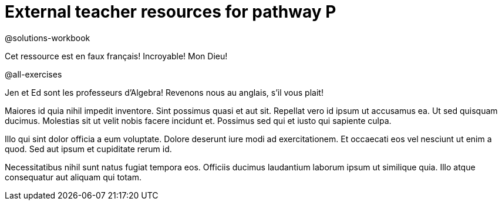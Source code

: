 = External teacher resources for pathway P

@solutions-workbook

Cet ressource est en faux français! Incroyable! Mon Dieu!

@all-exercises

Jen et Ed sont les professeurs d’Algebra! Revenons nous au
anglais, s’il vous plait!

Maiores id quia nihil impedit inventore. Sint possimus quasi et
aut sit. Repellat vero id ipsum ut accusamus ea. Ut sed quisquam
ducimus. Molestias sit ut velit nobis facere incidunt et.
Possimus sed qui et iusto qui sapiente culpa.

Illo qui sint dolor officia a eum voluptate. Dolore deserunt iure
modi ad exercitationem. Et occaecati eos vel nesciunt ut enim a
quod. Sed aut ipsum et cupiditate rerum id.

Necessitatibus nihil sunt natus fugiat tempora eos. Officiis
ducimus laudantium laborum ipsum ut similique quia. Illo atque
consequatur aut aliquam qui totam.
